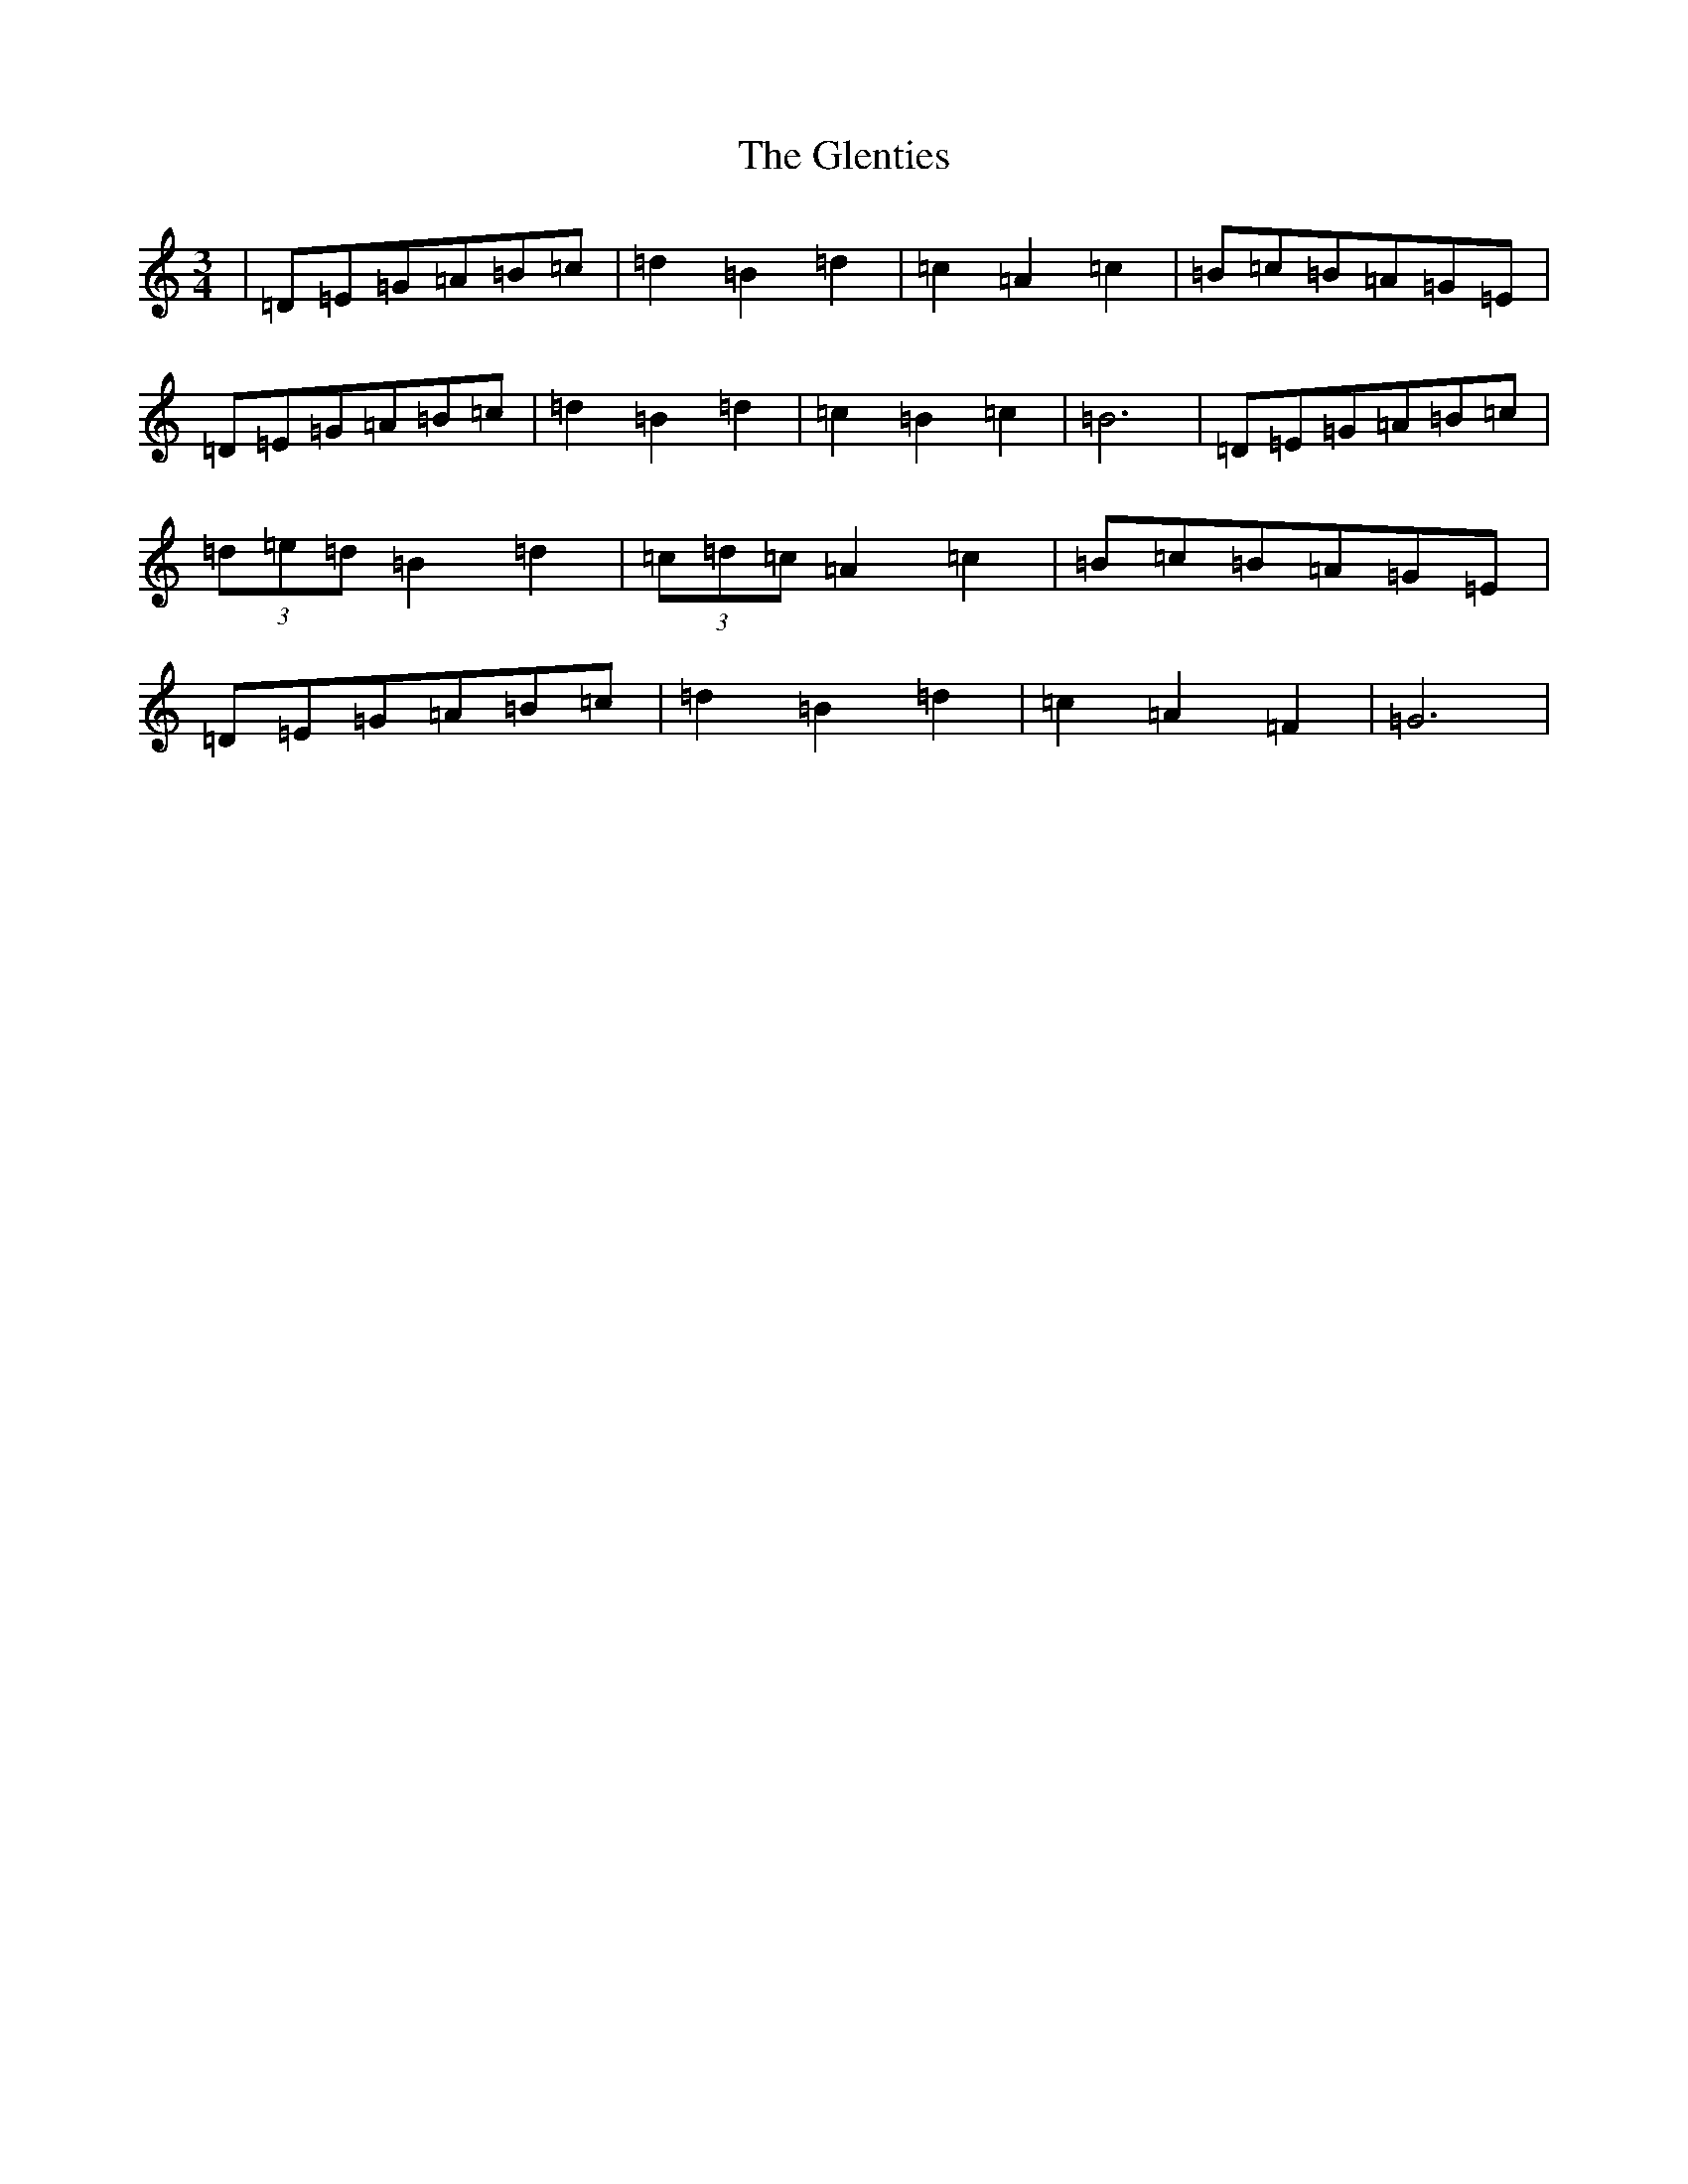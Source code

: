 X: 8112
T: Glenties, The
S: https://thesession.org/tunes/1332#setting14673
R: mazurka
M:3/4
L:1/8
K: C Major
|=D=E=G=A=B=c|=d2=B2=d2|=c2=A2=c2|=B=c=B=A=G=E|=D=E=G=A=B=c|=d2=B2=d2|=c2=B2=c2|=B6|=D=E=G=A=B=c|(3=d=e=d=B2=d2|(3=c=d=c=A2=c2|=B=c=B=A=G=E|=D=E=G=A=B=c|=d2=B2=d2|=c2=A2=F2|=G6|